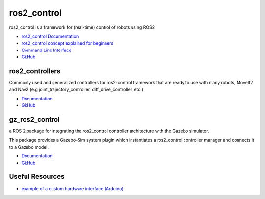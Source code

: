 ============
ros2_control
============
ros2_control is a framework for (real-time) control of robots using ROS2

* `ros2_control Documentation <https://control.ros.org/rolling/index.html>`_
* `ros2_control concept explained for beginners <https://masum919.github.io/ros2_control_explained/>`_
* `Command Line Interface <https://control.ros.org/rolling/doc/ros2_control/ros2controlcli/doc/userdoc.html>`_
* `GitHub <https://github.com/ros-controls/ros2_control>`_

ros2_controllers
================
Commonly used and generalized controllers for ros2-control framework that are ready to use 
with many robots, MoveIt2 and Nav2 (e.g joint_trajectory_controller, diff_drive_controller, etc.)

* `Documentation <https://control.ros.org/rolling/doc/ros2_controllers/doc/controllers_index.html>`_
* `GitHub <https://github.com/ros-controls/ros2_controllers>`_

gz_ros2_control
===============
a ROS 2 package for integrating the ros2_control controller architecture with the Gazebo simulator.

This package provides a Gazebo-Sim system plugin which instantiates a ros2_control controller manager 
and connects it to a Gazebo model.

* `Documentation <https://control.ros.org/rolling/doc/gz_ros2_control/doc/index.html>`_
* `GitHub <https://github.com/ros-controls/gz_ros2_control>`_


Useful Resources
================

* `example of a custom hardware interface (Arduino) <https://github.com/masum919/ros2_control_custom_hardware_interface>`_
